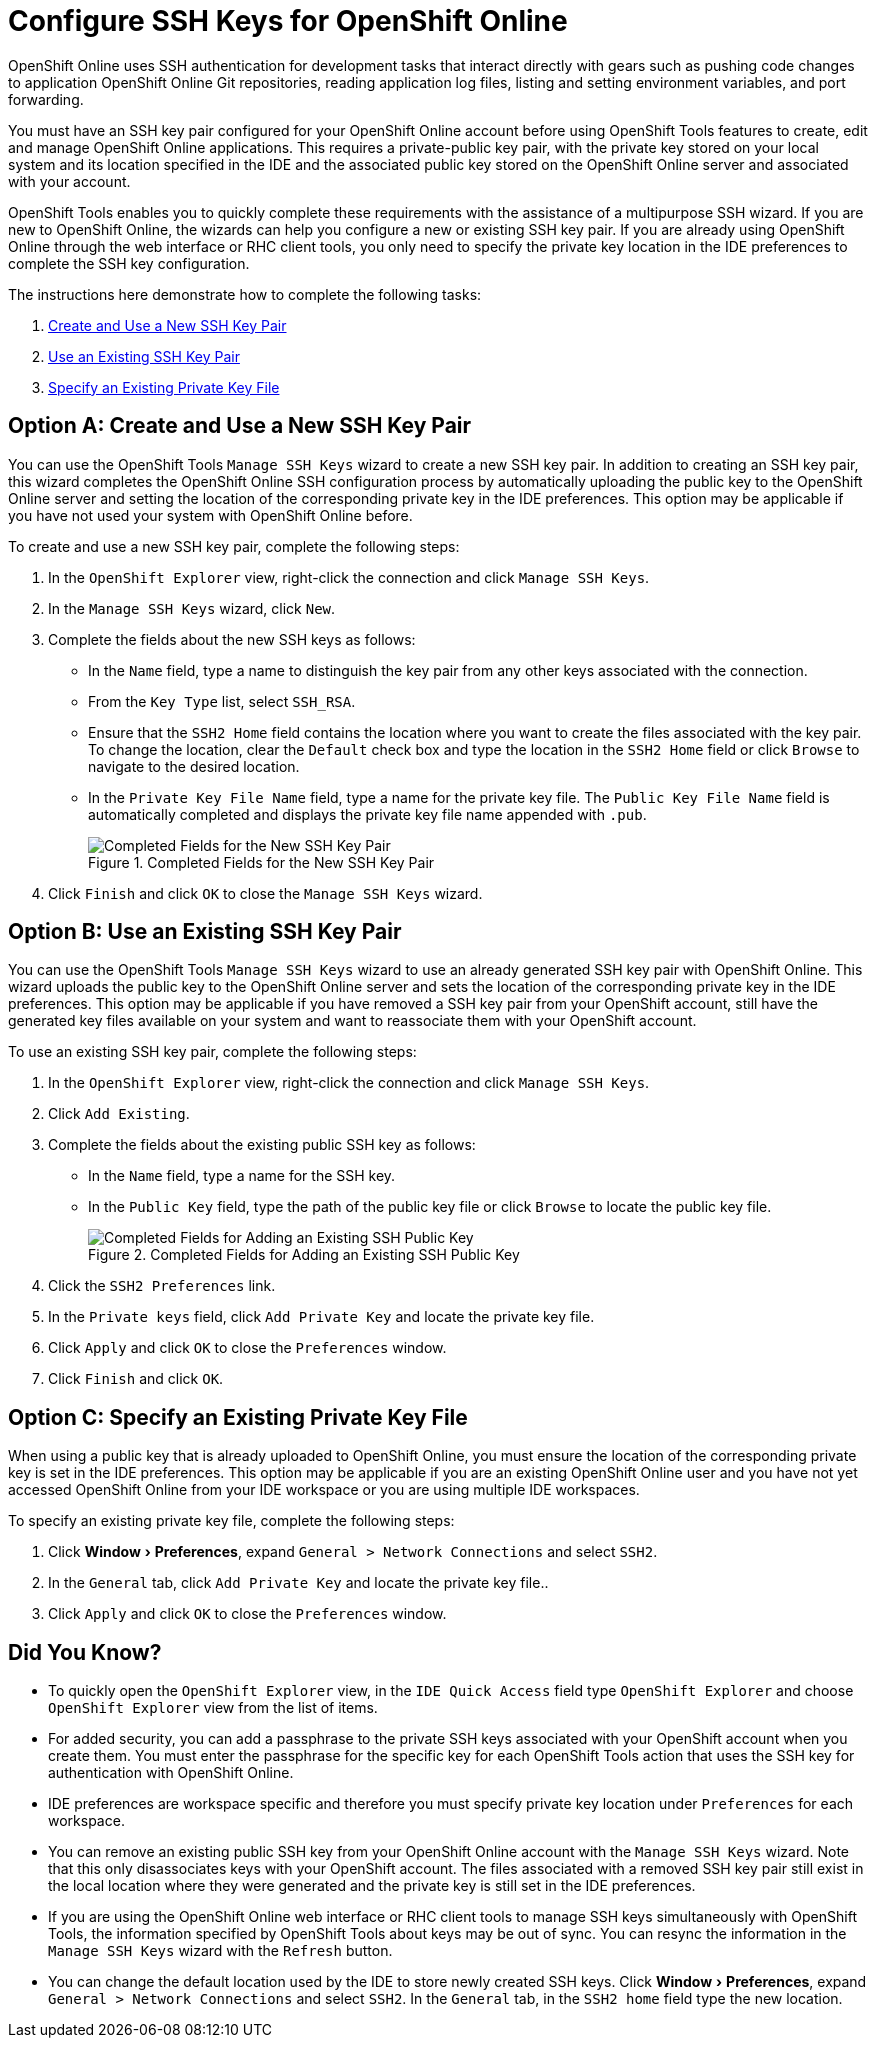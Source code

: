 = Configure SSH Keys for OpenShift Online
:page-layout: howto
:page-tab: docs
:page-status: green
:experimental:
:imagesdir: ./images

OpenShift Online uses SSH authentication for development tasks that interact directly with gears such as pushing code changes to application OpenShift Online Git repositories, reading application log files, listing and setting environment variables, and port forwarding.

You must have an SSH key pair configured for your OpenShift Online account before using OpenShift Tools features to create, edit and manage OpenShift Online applications. This requires a private-public key pair, with the private key stored on your local system and its location specified in the IDE and the associated public key stored on the OpenShift Online server and associated with your account.

OpenShift Tools enables you to quickly complete these requirements with the assistance of a multipurpose SSH wizard. If you are new to OpenShift Online, the wizards can help you configure a new or existing SSH key pair. If you are already using OpenShift Online through the web interface or RHC client tools, you only need to specify the private key location in the IDE preferences to complete the SSH key configuration.

The instructions here demonstrate how to complete the following tasks:

A. <<createnewsshkeypair,Create and Use a New SSH Key Pair>>
B. <<existingsshkeypair,Use an Existing SSH Key Pair>>
C. <<specifyexistingprivatekeyfile,Specify an Existing Private Key File>>

[[createnewsshkeypair]]
== Option A: Create and Use a New SSH Key Pair
You can use the OpenShift Tools `Manage SSH Keys` wizard to create a new SSH key pair. In addition to creating an SSH key pair, this wizard completes the OpenShift Online SSH configuration process by automatically uploading the public key to the OpenShift Online server and setting the location of the corresponding private key in the IDE preferences. This option may be applicable if you have not used your system with OpenShift Online before.

To create and use a new SSH key pair, complete the following steps:

. In the `OpenShift Explorer` view, right-click the connection and click `Manage SSH Keys`.
. In the `Manage SSH Keys` wizard, click `New`.
. Complete the fields about the new SSH keys as follows:
** In the `Name` field, type a name to distinguish the key pair from any other keys associated with the connection.
** From the `Key Type` list, select `SSH_RSA`.                     
** Ensure that the `SSH2 Home` field contains the location where you want to create the files associated with the key pair. To change the location, clear the `Default` check box and type the location in the `SSH2 Home` field or click `Browse` to navigate to the desired location.
** In the `Private Key File Name` field, type a name for the private key file. The `Public Key File Name` field is automatically completed and displays the private key file name appended with `.pub`.
+
.Completed Fields for the New SSH Key Pair
image::openshift_addnew-sshkey.png[Completed Fields for the New SSH Key Pair] 
+
. Click `Finish` and click `OK` to close the `Manage SSH Keys` wizard.

[[existingsshkeypair]]                     
== Option B: Use an Existing SSH Key Pair
You can use the OpenShift Tools `Manage SSH Keys` wizard to use an already generated SSH key pair with OpenShift Online. This wizard uploads the public key to the OpenShift Online server and sets the location of the corresponding private key in the IDE preferences. This option may be applicable if you have removed a SSH key pair from your OpenShift account, still have the generated key files available on your system and want to reassociate them with your OpenShift account.

To use an existing SSH key pair, complete the following steps:

. In the `OpenShift Explorer` view, right-click the connection and click `Manage SSH Keys`.
. Click `Add Existing`.
. Complete the fields about the existing public SSH key as follows:
** In the `Name` field, type a name for the SSH key.
** In the `Public Key` field, type the path of the public key file or click `Browse` to locate the public key file.
+
.Completed Fields for Adding an Existing SSH Public Key
image::openshift_addexisting-sshkey.png[Completed Fields for Adding an Existing SSH Public Key] 
+
. Click the `SSH2 Preferences` link.
. In the `Private keys` field, click `Add Private Key` and locate the private key file.
. Click `Apply` and click `OK` to close the `Preferences` window.
. Click `Finish` and click `OK`.

[[specifyexistingprivatekeyfile]]
== Option C: Specify an Existing Private Key File
When using a public key that is already uploaded to OpenShift Online, you must ensure the location of the corresponding private key is set in the IDE preferences. This option may be applicable if you are an existing OpenShift Online user and you have not yet accessed OpenShift Online from your IDE workspace or you are using multiple IDE workspaces.

To specify an existing private key file, complete the following steps:

. Click menu:Window[Preferences], expand `General > Network Connections` and select `SSH2`.
. In the `General` tab, click `Add Private Key` and locate the private key file..
. Click `Apply` and click `OK` to close the `Preferences` window.

== Did You Know?
* To quickly open the `OpenShift Explorer` view, in the `IDE Quick Access` field type `OpenShift Explorer` and choose `OpenShift Explorer` view from the list of items. 
* For added security, you can add a passphrase to the private SSH keys associated with your OpenShift account when you create them. You must enter the passphrase for the specific key for each OpenShift Tools action that uses the SSH key for authentication with OpenShift Online.
* IDE preferences are workspace specific and therefore you must specify private key location under `Preferences` for each workspace.
* You can remove an existing public SSH key from your OpenShift Online account with the `Manage SSH Keys` wizard. Note that this only disassociates keys with your OpenShift account. The files associated with a removed SSH key pair still exist in the local location where they were generated and the private key is still set in the IDE preferences.
* If you are using the OpenShift Online web interface or RHC client tools to manage SSH keys simultaneously with OpenShift Tools, the information specified by OpenShift Tools about keys may be out of sync. You can resync the information in the `Manage SSH Keys` wizard with the `Refresh` button.
* You can change the default location used by the IDE to store newly created SSH keys. Click menu:Window[Preferences], expand `General > Network Connections` and select `SSH2`. In the `General` tab, in the `SSH2 home` field type the new location.